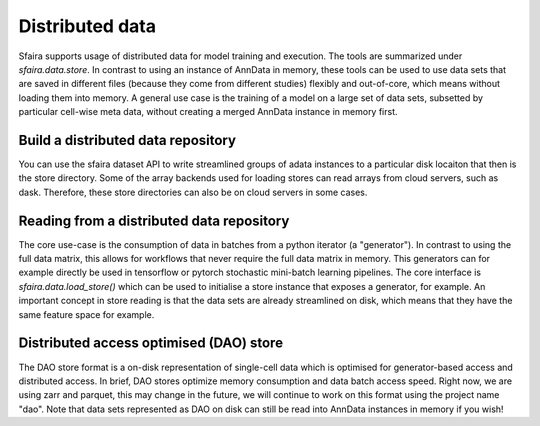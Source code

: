 Distributed data
================

Sfaira supports usage of distributed data for model training and execution.
The tools are summarized under `sfaira.data.store`.
In contrast to using an instance of AnnData in memory, these tools can be used to use data sets that are saved
in different files (because they come from different studies) flexibly and out-of-core,
which means without loading them into memory.
A general use case is the training of a model on a large set of data sets, subsetted by particular cell-wise meta
data, without creating a merged AnnData instance in memory first.

Build a distributed data repository
-----------------------------------

You can use the sfaira dataset API to write streamlined groups of adata instances to a particular disk locaiton that
then is the store directory.
Some of the array backends used for loading stores can read arrays from cloud servers, such as dask.
Therefore, these store directories can also be on cloud servers in some cases.

Reading from a distributed data repository
------------------------------------------

The core use-case is the consumption of data in batches from a python iterator (a "generator").
In contrast to using the full data matrix, this allows for workflows that never require the full data matrix in memory.
This generators can for example directly be used in tensorflow or pytorch stochastic mini-batch learning pipelines.
The core interface is `sfaira.data.load_store()` which can be used to initialise a store instance that exposes a
generator, for example.
An important concept in store reading is that the data sets are already streamlined on disk, which means that they have
the same feature space for example.

Distributed access optimised (DAO) store
----------------------------------------

The DAO store format is a on-disk representation of single-cell data which is optimised for generator-based access and
distributed access.
In brief, DAO stores optimize memory consumption and data batch access speed.
Right now, we are using zarr and parquet, this may change in the future, we will continue to work on this format using
the project name "dao".
Note that data sets represented as DAO on disk can still be read into AnnData instances in memory if you wish!
